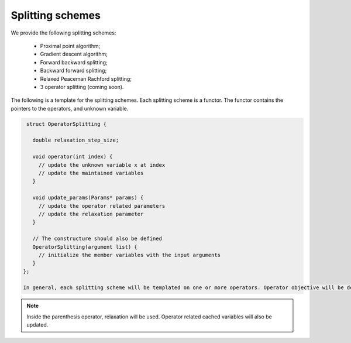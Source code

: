Splitting schemes
===================
We provide the following splitting schemes:

   * Proximal point algorithm;
   * Gradient descent algorithm;
   * Forward backward splitting;
   * Backward forward splitting;
   * Relaxed Peaceman Rachford splitting;
   * 3 operator splitting (coming soon).

The following is a template for the splitting schemes. Each splitting scheme is a functor. The functor contains the pointers to the operators, and unknown variable.


.. code-block:: c++
		
    struct OperatorSplitting {

      double relaxation_step_size;
      
      void operator(int index) {
        // update the unknown variable x at index
        // update the maintained variables
      }
   
      void update_params(Params* params) {
        // update the operator related parameters
        // update the relaxation parameter    
      }
   
      // The constructure should also be defined
      OperatorSplitting(argument list) {
        // initialize the member variables with the input arguments
      }
   };

   In general, each splitting scheme will be templated on one or more operators. Operator objective will be defined as the member variables.
   
.. note::

   Inside the parenthesis operator, relaxation will be used. Operator related cached variables will also be updated. 

